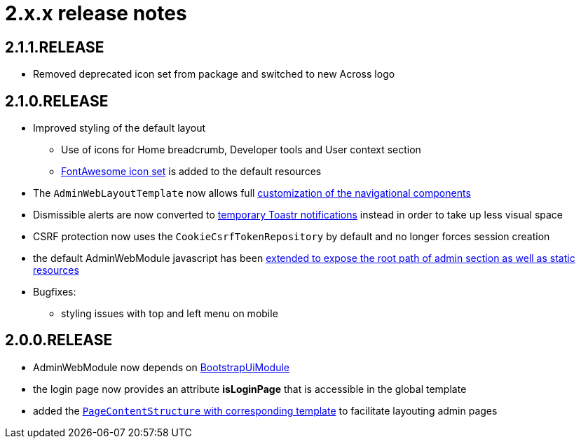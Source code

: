 = 2.x.x release notes

[#2-1-1]
== 2.1.1.RELEASE

* Removed deprecated icon set from package and switched to new Across logo

[#2-1-0]
== 2.1.0.RELEASE

* Improved styling of the default layout
** Use of icons for Home breadcrumb, Developer tools and User context section
** http://fontawesome.io/[FontAwesome icon set] is added to the default resources
* The `AdminWebLayoutTemplate` now allows full <<customizing-nav-sections,customization of the navigational components>>
* Dismissible alerts are now converted to <<toastr-notifications,temporary Toastr notifications>> instead in order to take up less visual space
* CSRF protection now uses the `CookieCsrfTokenRepository` by default and no longer forces session creation
* the default AdminWebModule javascript has been <<adminweb-javascript,extended to expose the root path of admin section as well as static resources>>
* Bugfixes:
** styling issues with top and left menu on mobile

[#2-0-0]
== 2.0.0.RELEASE

* AdminWebModule now depends on https://across.foreach.be/modules/BootstrapUiModule[BootstrapUiModule]
* the login page now provides an attribute *isLoginPage* that is accessible in the global template
* added the <<page-content-structure,`PageContentStructure` with corresponding template>> to facilitate layouting admin pages
